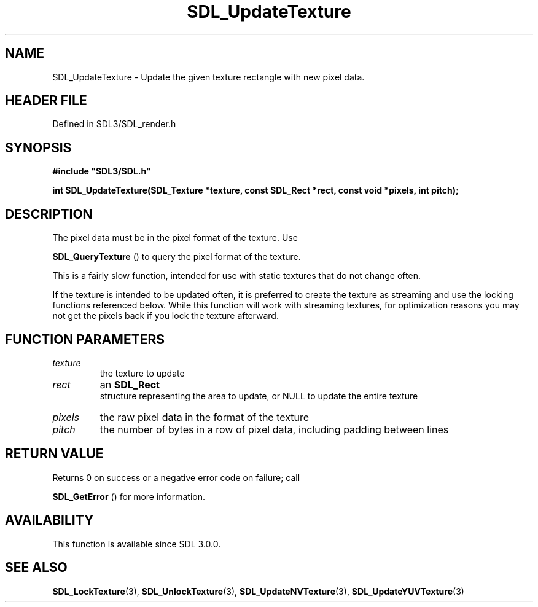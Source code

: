 .\" This manpage content is licensed under Creative Commons
.\"  Attribution 4.0 International (CC BY 4.0)
.\"   https://creativecommons.org/licenses/by/4.0/
.\" This manpage was generated from SDL's wiki page for SDL_UpdateTexture:
.\"   https://wiki.libsdl.org/SDL_UpdateTexture
.\" Generated with SDL/build-scripts/wikiheaders.pl
.\"  revision SDL-3.1.2-no-vcs
.\" Please report issues in this manpage's content at:
.\"   https://github.com/libsdl-org/sdlwiki/issues/new
.\" Please report issues in the generation of this manpage from the wiki at:
.\"   https://github.com/libsdl-org/SDL/issues/new?title=Misgenerated%20manpage%20for%20SDL_UpdateTexture
.\" SDL can be found at https://libsdl.org/
.de URL
\$2 \(laURL: \$1 \(ra\$3
..
.if \n[.g] .mso www.tmac
.TH SDL_UpdateTexture 3 "SDL 3.1.2" "Simple Directmedia Layer" "SDL3 FUNCTIONS"
.SH NAME
SDL_UpdateTexture \- Update the given texture rectangle with new pixel data\[char46]
.SH HEADER FILE
Defined in SDL3/SDL_render\[char46]h

.SH SYNOPSIS
.nf
.B #include \(dqSDL3/SDL.h\(dq
.PP
.BI "int SDL_UpdateTexture(SDL_Texture *texture, const SDL_Rect *rect, const void *pixels, int pitch);
.fi
.SH DESCRIPTION
The pixel data must be in the pixel format of the texture\[char46] Use

.BR SDL_QueryTexture
() to query the pixel format of the
texture\[char46]

This is a fairly slow function, intended for use with static textures that
do not change often\[char46]

If the texture is intended to be updated often, it is preferred to create
the texture as streaming and use the locking functions referenced below\[char46]
While this function will work with streaming textures, for optimization
reasons you may not get the pixels back if you lock the texture afterward\[char46]

.SH FUNCTION PARAMETERS
.TP
.I texture
the texture to update
.TP
.I rect
an 
.BR SDL_Rect
 structure representing the area to update, or NULL to update the entire texture
.TP
.I pixels
the raw pixel data in the format of the texture
.TP
.I pitch
the number of bytes in a row of pixel data, including padding between lines
.SH RETURN VALUE
Returns 0 on success or a negative error code on failure; call

.BR SDL_GetError
() for more information\[char46]

.SH AVAILABILITY
This function is available since SDL 3\[char46]0\[char46]0\[char46]

.SH SEE ALSO
.BR SDL_LockTexture (3),
.BR SDL_UnlockTexture (3),
.BR SDL_UpdateNVTexture (3),
.BR SDL_UpdateYUVTexture (3)

